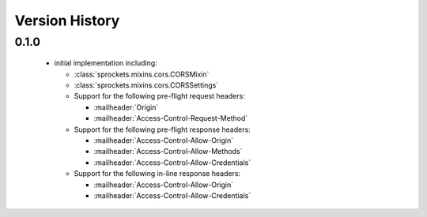 Version History
===============

0.1.0
-----
 - initial implementation including:

   - :class:`sprockets.mixins.cors.CORSMixin`
   - :class:`sprockets.mixins.cors.CORSSettings`
   - Support for the following pre-flight request headers:

     - :mailheader:`Origin`
     - :mailheader:`Access-Control-Request-Method`

   - Support for the following pre-flight response headers:

     - :mailheader:`Access-Control-Allow-Origin`
     - :mailheader:`Access-Control-Allow-Methods`
     - :mailheader:`Access-Control-Allow-Credentials`

   - Support for the following in-line response headers:

     - :mailheader:`Access-Control-Allow-Origin`
     - :mailheader:`Access-Control-Allow-Credentials`
